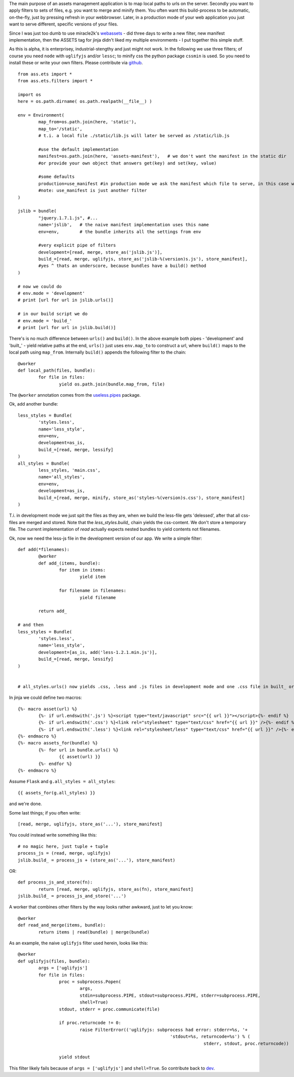 The main purpose of an assets management application is to map local paths to urls on the server. Secondly you want to apply filters to sets of files, e.g. you want to merge and minify them. You often want this build-process to be automatic, on-the-fly, just by pressing refresh in your webbrowser. Later, in a production mode of your web application you just want to serve different, specific versions of your files.

Since I was just too dumb to use miracle2k's `webassets <https://github.com/miracle2k/webassets>`_ - did three days to write a new filter, new manifest implementation, then the ASSETS tag for jinja didn't liked my multiple environments - I put together this simple stuff.

As this is alpha, it is enterprisey, industrial-stengthy and just might not work. In the following we use three filters; of course you need ``node`` with ``uglifyjs`` and/or ``lessc``; to minify css the python package ``cssmin`` is used. So you need to install these or write your own filters. Please contribute via `github <http://github.com/kaste/ass.ets>`_. 

::

	from ass.ets import *
	from ass.ets.filters import *

	import os
	here = os.path.dirname( os.path.realpath(__file__) )

	env = Environment(
		map_from=os.path.join(here, 'static'),
		map_to='/static',
		# t.i. a local file ./static/lib.js will later be served as /static/lib.js
		
		#use the default implementation
		manifest=os.path.join(here, 'assets-manifest'),   # we don't want the manifest in the static dir
		#or provide your own object that answers get(key) and set(key, value)
		
		#some defaults
		production=use_manifest #in production mode we ask the manifest which file to serve, in this case we need to build before we deploy
		#note: use_manifest is just another filter
	)

	jslib = bundle(
		"jquery.1.7.1.js", #...
		name='jslib',   # the naive manifest implementation uses this name
		env=env,        # the bundle inherits all the settings from env 

		#very explicit pipe of filters
		development=[read, merge, store_as('jslib.js')],
		build_=[read, merge, uglifyjs, store_as('jslib-%(version)s.js'), store_manifest],
		#yes ^ thats an underscore, because bundles have a build() method
	)

	# now we could do
	# env.mode = 'development'
	# print [url for url in jslib.urls()]

	# in our build script we do
	# env.mode = 'build_'
	# print [url for url in jslib.build()]

There's is no much difference between ``urls()`` and ``build()``. In the above example both pipes - 'development' and '\built_' - yield relative paths at the end, ``urls()`` just uses ``env.map_to`` to construct a url, where ``build()`` maps to the local path using ``map_from``.
Internally ``build()`` appends the following filter to the chain::

	@worker
	def local_path(files, bundle):
		for file in files:
			yield os.path.join(bundle.map_from, file)

The ``@worker`` annotation comes from the `useless.pipes <http://pypi.python.org/pypi/useless.pipes>`_ package.

Ok, add another bundle::

	less_styles = Bundle(
		'styles.less', 
		name='less_style',
		env=env,
		development=as_is,
		build_=[read, merge, lessify]
	)
	all_styles = Bundle(
		less_styles, 'main.css',
		name='all_styles',
		env=env,
		development=as_is,
		build_=[read, merge, minify, store_as('styles-%(version)s.css'), store_manifest]
	)

T.i. in development mode we just spit the files as they are, when we build the less-file gets 'delessed', after that all css-files are merged and stored. Note that the `less_styles.build_` chain yields the css-content. We don't store a temporary file. The current implementation of `read` actually expects nested bundles to yield contents not filenames. 

Ok, now we need the less-js file in the development version of our app. We write a simple filter::

	def add(*filenames):
		@worker
		def add_(items, bundle):
			for item in items:
				yield item

			for filename in filenames:
				yield filename

		return add_			

	# and then
	less_styles = Bundle(
		'styles.less', 
		name='less_style',
		development=[as_is, add('less-1.2.1.min.js')],
		build_=[read, merge, lessify]
	)


	# all_styles.urls() now yields .css, .less and .js files in development mode and one .css file in built_ or production mode.

In jinja we could define two macros::

	{%- macro asset(url) %}
		{%- if url.endswith('.js') %}<script type="text/javascript" src="{{ url }}"></script>{%- endif %}
		{%- if url.endswith('.css') %}<link rel="stylesheet" type="text/css" href="{{ url }}" />{%- endif %}
		{%- if url.endswith('.less') %}<link rel="stylesheet/less" type="text/css" href="{{ url }}" />{%- endif %}
	{%- endmacro %}
	{%- macro assets_for(bundle) %}
		{%- for url in bundle.urls() %}
			{{ asset(url) }}
		{%- endfor %}
	{%- endmacro %}

Assume ``Flask`` and ``g.all_styles = all_styles``::

	{{ assets_for(g.all_styles) }}

and we're done.

Some last things; if you often write::
	
	[read, merge, uglifyjs, store_as('...'), store_manifest]

You could instead write something like this::

	# no magic here, just tuple + tuple
	process_js = (read, merge, uglifyjs)
	jslib.build_ = process_js + (store_as('...'), store_manifest)

OR::
	
	def process_js_and_store(fn):
		return [read, merge, uglifyjs, store_as(fn), store_manifest]
	jslib.build_ = process_js_and_store('...')

A worker that combines other filters by the way looks rather awkward, just to let you know::

	@worker
	def read_and_merge(items, bundle):
		return items | read(bundle) | merge(bundle)

As an example, the naive ``uglifyjs`` filter used herein, looks like this::

	@worker
	def uglifyjs(files, bundle):
		args = ['uglifyjs']
		for file in files:
			proc = subprocess.Popen(
				args,
				stdin=subprocess.PIPE, stdout=subprocess.PIPE, stderr=subprocess.PIPE,
				shell=True)
			stdout, stderr = proc.communicate(file)

			if proc.returncode != 0:
				raise FilterError(('uglifyjs: subprocess had error: stderr=%s, '+
								   'stdout=%s, returncode=%s') % (
										stderr, stdout, proc.returncode))

			yield stdout

This filter likely fails because of ``args = ['uglifyjs']`` and ``shell=True``. So contribute back to `dev <http://github.com/kaste/ass.ets/tarball/master#egg=ass.ets-dev>`_.